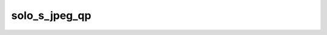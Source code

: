 .. -*- coding: utf-8; mode: rst -*-
.. src-file: drivers/media/pci/solo6x10/solo6x10-enc.c

.. _`solo_s_jpeg_qp`:

solo_s_jpeg_qp
==============

.. c:function:: void solo_s_jpeg_qp(struct solo_dev *solo_dev, unsigned int ch, unsigned int qp)

    3).

    :param struct solo_dev \*solo_dev:
        *undescribed*

    :param unsigned int ch:
        *undescribed*

    :param unsigned int qp:
        *undescribed*

.. This file was automatic generated / don't edit.

